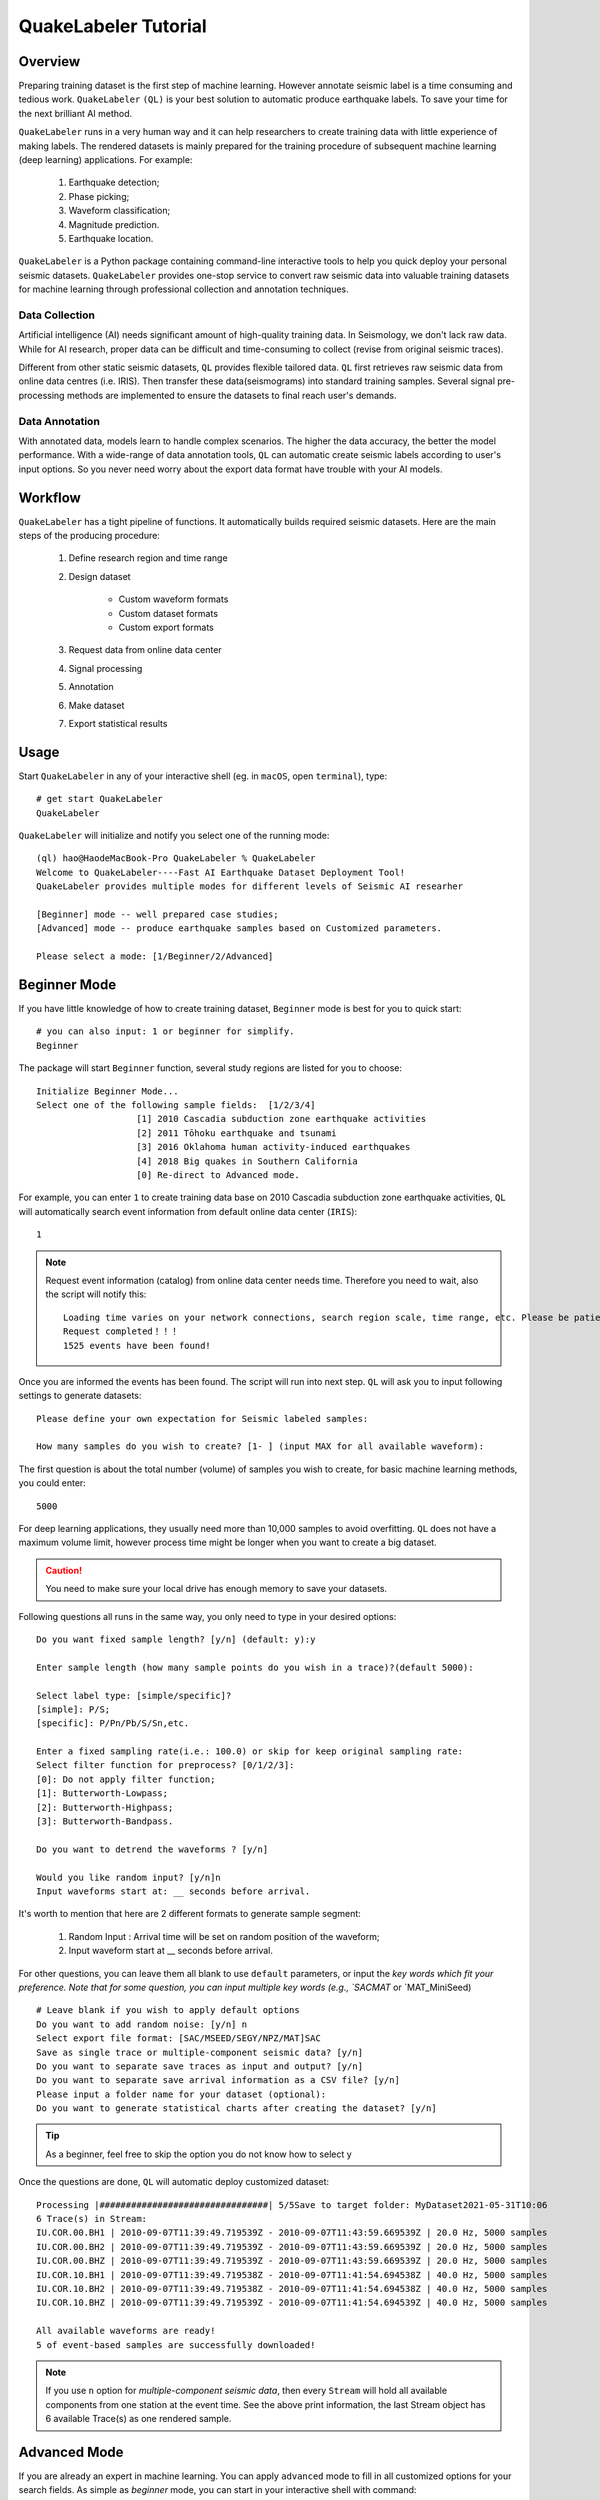 QuakeLabeler Tutorial
=====================

Overview
--------

Preparing training dataset is the first step of machine learning. However annotate
seismic label is a time consuming and tedious work. ``QuakeLabeler`` ``(QL)`` is your
best solution to automatic produce earthquake labels. To save your time for the next
brilliant AI method.

``QuakeLabeler`` runs in a very human way and it can help researchers to create
training data with little experience of making labels. The rendered datasets
is mainly prepared for the training procedure of subsequent machine learning
(deep learning) applications. For example:
    #. Earthquake detection;
    #. Phase picking;
    #. Waveform classification;
    #. Magnitude prediction.
    #. Earthquake location.

``QuakeLabeler`` is a Python package containing command-line interactive
tools to help you quick deploy your personal seismic datasets. ``QuakeLabeler``
provides one-stop service to convert raw seismic data into valuable training datasets
for machine learning through professional collection and annotation techniques.

Data Collection
+++++++++++++++

Artificial intelligence (AI) needs significant amount of high-quality training data.
In Seismology, we don't lack raw data. While for AI research, proper data can be difficult
and time-consuming to collect (revise from original seismic traces).

Different from other static seismic datasets, ``QL`` provides flexible tailored data.
``QL`` first retrieves raw seismic data from online data centres (i.e. IRIS). Then
transfer these data(seismograms) into standard training samples. Several signal pre-processing
methods are implemented to ensure the datasets to final reach user's demands.

Data Annotation
+++++++++++++++
With annotated data, models learn to handle complex scenarios. The higher the data accuracy,
the better the model performance. With a wide-range of data annotation tools, ``QL`` can
automatic create seismic labels according to user's input options. So you never need worry about
the export data format have trouble with your AI models.

Workflow
--------
``QuakeLabeler`` has a tight pipeline of functions. It automatically builds required seismic
datasets. Here are the main steps of the producing procedure:
    #. Define research region and time range
    #. Design dataset

        - Custom waveform formats
        - Custom dataset formats
        - Custom export formats

    #. Request data from online data center
    #. Signal processing
    #. Annotation
    #. Make dataset
    #. Export statistical results

Usage
-----
Start ``QuakeLabeler`` in any of your interactive shell (eg. in ``macOS``, open ``terminal``),
type::

    # get start QuakeLabeler
    QuakeLabeler

``QuakeLabeler`` will initialize and notify you select one of the running mode::

    (ql) hao@HaodeMacBook-Pro QuakeLabeler % QuakeLabeler
    Welcome to QuakeLabeler----Fast AI Earthquake Dataset Deployment Tool!
    QuakeLabeler provides multiple modes for different levels of Seismic AI researher

    [Beginner] mode -- well prepared case studies;
    [Advanced] mode -- produce earthquake samples based on Customized parameters.

    Please select a mode: [1/Beginner/2/Advanced]

Beginner Mode
-------------

If you have little knowledge of how to create training dataset, ``Beginner``
mode is best for you to quick start::

    # you can also input: 1 or beginner for simplify.
    Beginner

The package will start ``Beginner`` function, several study regions are listed
for you to choose::

    Initialize Beginner Mode...
    Select one of the following sample fields:  [1/2/3/4]
                       [1] 2010 Cascadia subduction zone earthquake activities
                       [2] 2011 Tōhoku earthquake and tsunami
                       [3] 2016 Oklahoma human activity-induced earthquakes
                       [4] 2018 Big quakes in Southern California
                       [0] Re-direct to Advanced mode.

For example, you can enter ``1`` to create training data base on 2010 Cascadia
subduction zone earthquake activities, ``QL`` will automatically search event
information from default online data center (``IRIS``)::

    1

.. note::
    Request event information (catalog) from online data center needs time.
    Therefore you need to wait, also the script will notify this::

        Loading time varies on your network connections, search region scale, time range, etc. Please be patient, estimated time: 3 mins
        Request completed！！！
        1525 events have been found!

Once you are informed the events has been found. The script will run into next step.
``QL`` will ask you to input following settings to generate datasets::

    Please define your own expectation for Seismic labeled samples:

    How many samples do you wish to create? [1- ] (input MAX for all available waveform):

The first question is about the total number (volume) of samples you wish to create,
for basic machine learning methods, you could enter::

    5000

For deep learning applications, they usually need more than 10,000 samples to avoid overfitting.
``QL`` does not have a maximum volume limit, however process time might be longer when you want to
create a big dataset.

.. caution::
    You need to make sure your local drive has enough memory to save your datasets.

Following questions all runs in the same way, you only need to type in your desired options::

    Do you want fixed sample length? [y/n] (default: y):y

    Enter sample length (how many sample points do you wish in a trace)?(default 5000):

    Select label type: [simple/specific]?
    [simple]: P/S;
    [specific]: P/Pn/Pb/S/Sn,etc.

    Enter a fixed sampling rate(i.e.: 100.0) or skip for keep original sampling rate:
    Select filter function for preprocess? [0/1/2/3]:
    [0]: Do not apply filter function;
    [1]: Butterworth-Lowpass;
    [2]: Butterworth-Highpass;
    [3]: Butterworth-Bandpass.

    Do you want to detrend the waveforms ? [y/n]

    Would you like random input? [y/n]n
    Input waveforms start at: __ seconds before arrival.

It's worth to mention that here are 2 different formats to generate sample segment:

    #. Random Input : Arrival time will be set on random position of the waveform;
    #. Input waveform start at __ seconds before arrival.

For other questions, you can leave them all blank to use ``default`` parameters, or
input the `key words which fit your preference. Note that for some question, you
can input multiple key words (e.g., `SACMAT` or `MAT_MiniSeed) ::

    # Leave blank if you wish to apply default options
    Do you want to add random noise: [y/n] n
    Select export file format: [SAC/MSEED/SEGY/NPZ/MAT]SAC
    Save as single trace or multiple-component seismic data? [y/n]
    Do you want to separate save traces as input and output? [y/n]
    Do you want to separate save arrival information as a CSV file? [y/n]
    Please input a folder name for your dataset (optional):
    Do you want to generate statistical charts after creating the dataset? [y/n]
.. tip ::
    As a beginner, feel free to skip the option you do not know how to select y
Once the questions are done, ``QL`` will automatic deploy customized dataset::

    Processing |################################| 5/5Save to target folder: MyDataset2021-05-31T10:06
    6 Trace(s) in Stream:
    IU.COR.00.BH1 | 2010-09-07T11:39:49.719539Z - 2010-09-07T11:43:59.669539Z | 20.0 Hz, 5000 samples
    IU.COR.00.BH2 | 2010-09-07T11:39:49.719539Z - 2010-09-07T11:43:59.669539Z | 20.0 Hz, 5000 samples
    IU.COR.00.BHZ | 2010-09-07T11:39:49.719539Z - 2010-09-07T11:43:59.669539Z | 20.0 Hz, 5000 samples
    IU.COR.10.BH1 | 2010-09-07T11:39:49.719538Z - 2010-09-07T11:41:54.694538Z | 40.0 Hz, 5000 samples
    IU.COR.10.BH2 | 2010-09-07T11:39:49.719538Z - 2010-09-07T11:41:54.694538Z | 40.0 Hz, 5000 samples
    IU.COR.10.BHZ | 2010-09-07T11:39:49.719539Z - 2010-09-07T11:41:54.694539Z | 40.0 Hz, 5000 samples

    All available waveforms are ready!
    5 of event-based samples are successfully downloaded!

.. note ::
    If you use ``n`` option for `multiple-component seismic data`, then every ``Stream``
    will hold all available components from one station at the event time. See the above
    print information, the last Stream object has 6 available Trace(s) as one rendered sample.


Advanced Mode
-------------

If you are already an expert in machine learning. You can apply ``advanced`` mode to fill in
all customized options for your search fields. As simple as `beginner` mode, you can start in
your interactive shell with command::

    QuakeLabeler

Select ``2`` or ``Advanced`` to enter::

    # type 2 also works
    Advanced

``QL`` will initiate advanced mode once it received valid input::

    Initialize Advanced Mode...
    Alternative region options are provided. Please select your preferred input function:

    Please select one :  [STN/GLOBAL/RECT/CIRC/FE/POLY]
                         [STN]: Stations are restricted to specific station code(s);
                         [GLOBAL]: Stations are not restricted by region (i.e. all available stations);
                         [RECT]: Rectangular search of stations (recommended);
                         [CIRC]: Circular search of stations(recommended);
                         [FE]: Flinn-Engdahl region search of stations;
                         [POLY]: Customized polygon search.
.. note ::

    ``QL`` provides multiple ways to select your research region. You can select one best fit your
    study case. In general, we will use ``RECT`` to search in a rectangular region or use ``STN``
    to input certain stations which you concerned. Note that large region usually need long time for
    computing.

Once you enter a specific mode, ``QL`` will run related function to ask you input your regional parameters.
Let's take ``RECT`` function for instance, ``QL`` will request 4 parameters of the rectangular region::

    Please enter the latitudes(-90 ~ 90) at the bottom and top, the longitudes(-180 ~ 180) on the left and the right of the rectangular boundary.

    Input rectangular bottom latitude: 31
    Input rectangular top latitude: 46
    Input rectangular left longitude: -128
    Input rectangular right longitude: -114

When you finish input, ``QL`` will display you input parameters to confirm there is no type-in error::

    The input region is:
    searchshape: RECT
    bot_lat: 31
    top_lat: 46
    left_lon: -128
    right_lon: -114

    Input parameters confirm?  [y/n]
    y

Once you setup research region, you can set time range in the same way::

    Please enter time range:

    Input start year (1900-):
    2010
    Input start month(1-12):
    1
    Input start day (1-31):
    7
    Input start time(00:00:00-23:59:59):
    01:00:00
    Input end year (1900-):
    2010
    Input end month(1-12):
    1
    Input end day (1-31):
    10
    Input end time(00:00:00-23:59:59):
    03:00:00
    start_year: 2010
    start_month: 1
    start_day: 7
    start_time: 01:00:00
    end_year: 2010
    end_month: 1
    end_day: 10
    end_time: 03:00:00

    Input parameters confirm?  [y/n]
    y

Apart from research region and time range, the following input are optional,
e.g., you can select magnitude range or specific
magnitude type which you interest in. You can skip these questions, ``QL`` will
use default options::

    Enter event magnitude limits (optional, enter blank space for default sets)
    Input minimum magnitude (0.0-9.0 or blank space for skip this set):

    Input maximum magnitude (0.0-9.0 or blank space for skip this set):

    Enter specific magnitude types. Please note: the selected magnitude type will search for all possible magnitudes in that category:
                       E.g. MB will search for mb, mB, Mb, mb1mx, etc
                       Available input:
                       <Any>|<MB>|<MS>|<MW>|<ML>|<MD> or blank space for skip this set

After the above specific definitions, subsequent options are same as ``beginner`` mode.
User will go through all questions to define their dataset ::

    How many samples do you wish to create? [1- ] (input MAX for all available waveform):5000
    Do you want fixed sample length? [y/n] (default: y):y
    Enter sample length (how many sample points do you wish in a trace)?(default 5000): 5000
    Select label type: [simple/specific]?
    [simple]: P/S;
    [specific]: P/Pn/Pb/S/Sn, etc.
    specific
    Enter a fixed sampling rate(i.e.: 100.0) or skip for keep original sampling rate:
    Select filter function for preprocess? [0/1/2/3]:
    [0]: Do not apply filter function;
    [1]: Butterworth-Lowpass;
    [2]: Butterworth-Highpass;
    [3]: Butterworth-Bandpass. 0
    Do you want to detrend the waveforms ? [y/n]n
    Would you like random input? [y/n]y
    Do you want to add random noise: [y/n] n
    Select export file format: [SAC/MSEED/SEGY/NPZ/MAT]SAC
    Save as single trace or multiple-component seismic data? [y/n]y
    Do you want to separate save traces as input and output? [y/n]y
    Do you want to separate save arrival information as a CSV file? [y/n]y
    Please input a folder name for your dataset (optional): NewDataset
    Do you want to generate statistical charts after creating the dataset? [y/n]y

.. note ::

    - Time varies based on the dataset volume.
    - Only use pre-processing options if it's necessary.
